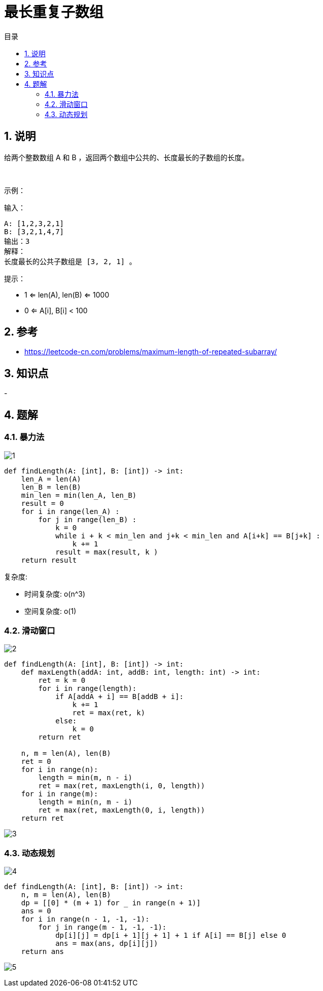 = 最长重复子数组
:toc:
:toclevels: 5
:toc-title: 目录
:sectnums:

== 说明
给两个整数数组 A 和 B ，返回两个数组中公共的、长度最长的子数组的长度。

 

示例：

输入：
```
A: [1,2,3,2,1]
B: [3,2,1,4,7]
输出：3
解释：
长度最长的公共子数组是 [3, 2, 1] 。
```

提示：

- 1 <= len(A), len(B) <= 1000
- 0 <= A[i], B[i] < 100

== 参考
- https://leetcode-cn.com/problems/maximum-length-of-repeated-subarray/

== 知识点
-

== 题解
=== 暴力法
image:images/1.jpg[]

```python
def findLength(A: [int], B: [int]) -> int:
    len_A = len(A)
    len_B = len(B)
    min_len = min(len_A, len_B)
    result = 0
    for i in range(len_A) :
        for j in range(len_B) :
            k = 0
            while i + k < min_len and j+k < min_len and A[i+k] == B[j+k] :
                k += 1
            result = max(result, k )
    return result
```

复杂度:

- 时间复杂度: o(n^3)
- 空间复杂度: o(1)

=== 滑动窗口
image:images/2.jpg[]

```python
def findLength(A: [int], B: [int]) -> int:
    def maxLength(addA: int, addB: int, length: int) -> int:
        ret = k = 0
        for i in range(length):
            if A[addA + i] == B[addB + i]:
                k += 1
                ret = max(ret, k)
            else:
                k = 0
        return ret

    n, m = len(A), len(B)
    ret = 0
    for i in range(n):
        length = min(m, n - i)
        ret = max(ret, maxLength(i, 0, length))
    for i in range(m):
        length = min(n, m - i)
        ret = max(ret, maxLength(0, i, length))
    return ret
```

image:images/3.jpg[]

=== 动态规划
image:images/4.jpg[]
```python
def findLength(A: [int], B: [int]) -> int:
    n, m = len(A), len(B)
    dp = [[0] * (m + 1) for _ in range(n + 1)]
    ans = 0
    for i in range(n - 1, -1, -1):
        for j in range(m - 1, -1, -1):
            dp[i][j] = dp[i + 1][j + 1] + 1 if A[i] == B[j] else 0
            ans = max(ans, dp[i][j])
    return ans
```

image:images/5.jpg[]

